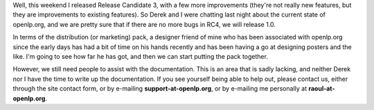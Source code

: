 .. title: Nearing 1.0 final release
.. slug: 2007/07/05/nearing-1-0-final-release
.. date: 2007-07-05 09:07:36 UTC
.. tags: 
.. description: 

Well, this weekend I released Release Candidate 3, with a few more
improvements (they're not really new features, but they are improvements
to existing features). So Derek and I were chatting last night about the
current state of openlp.org, and we are pretty sure that if there are no
more bugs in RC4, we will release 1.0.

In terms of the distribution (or marketing) pack, a designer friend of
mine who has been associated with openlp.org since the early days has
had a bit of time on his hands recently and has been having a go at
designing posters and the like. I'm going to see how far he has got, and
then we can start putting the pack together.

However, we still need people to assist with the documentation. This is
an area that is sadly lacking, and neither Derek nor I have the time to
write up the documentation. If you see yourself being able to help out,
please contact us, either through the site contact form, or by e-mailing
**support-at-openlp.org**, or by e-mailing me personally at
**raoul-at-openlp.org**.

